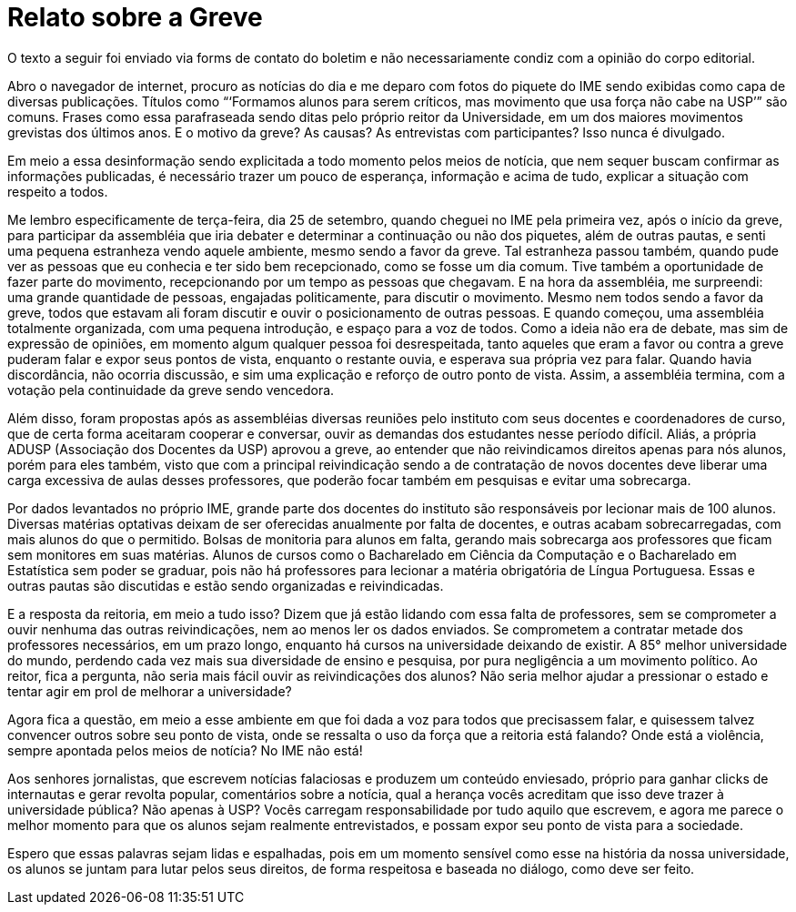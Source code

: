 = Relato sobre a Greve
// :page-subtitle:
:page-identificador: 20231005_relato_sobre_a_greve
:page-data: "05 de outubro de 2023"
:page-layout: boletim_post
:page-categories: [boletim_post]
:page-tags: ['Leitores', 'GrevIME', 'boletim']
:page-boletim: 'Outubro/2023'
:page-autoria: 'Leitores'
:page-resumo: ['Um texto pessoal de um estudante diante das suas percepções da Greve.']

[.aviso-vermelho]
--
O texto a seguir foi enviado via forms de contato do boletim e não necessariamente condiz com a opinião do corpo editorial.
--

Abro o navegador de internet, procuro as notícias do dia e me deparo com fotos do piquete do IME sendo exibidas como capa de diversas publicações. Títulos como “‘Formamos alunos para serem críticos, mas movimento que usa força não cabe na USP’” são comuns. Frases como essa parafraseada sendo ditas pelo próprio reitor da Universidade, em um dos maiores movimentos grevistas dos últimos anos. E o motivo da greve? As causas? As entrevistas com participantes? Isso nunca é divulgado.

Em meio a essa desinformação sendo explicitada a todo momento pelos meios de notícia, que nem sequer buscam confirmar as informações publicadas, é necessário trazer um pouco de esperança, informação e acima de tudo, explicar a situação com respeito a todos.

Me lembro especificamente de terça-feira, dia 25 de setembro, quando cheguei no IME pela primeira vez, após o início da greve, para participar da assembléia que iria debater e determinar a continuação ou não dos piquetes, além de outras pautas, e senti uma pequena estranheza vendo aquele ambiente, mesmo sendo a favor da greve. Tal estranheza passou também, quando pude ver as pessoas que eu conhecia e ter sido bem recepcionado, como se fosse um dia comum. Tive também a oportunidade de fazer parte do movimento, recepcionando por um tempo as pessoas que chegavam. E na hora da assembléia, me surpreendi: uma grande quantidade de pessoas, engajadas politicamente, para discutir o movimento. Mesmo nem todos sendo a favor da greve, todos que estavam ali foram discutir e ouvir o posicionamento de outras pessoas. E quando começou, uma assembléia totalmente organizada, com uma pequena introdução, e espaço para a voz de todos. Como a ideia não era de debate, mas sim de expressão de opiniões, em momento algum qualquer pessoa foi desrespeitada, tanto aqueles que eram a favor ou contra a greve puderam falar e expor seus pontos de vista, enquanto o restante ouvia, e esperava sua própria vez para falar. Quando havia discordância, não ocorria discussão, e sim uma explicação e reforço de outro ponto de vista. Assim, a assembléia termina, com a votação pela continuidade da greve sendo vencedora.

Além disso, foram propostas após as assembléias diversas reuniões pelo instituto com seus docentes e coordenadores de curso, que de certa forma aceitaram cooperar e conversar, ouvir as demandas dos estudantes nesse período difícil. Aliás, a própria ADUSP (Associação dos Docentes da USP) aprovou a greve, ao entender que não reivindicamos direitos apenas para nós alunos, porém para eles também, visto que com a principal reivindicação sendo a de contratação de novos docentes deve liberar uma carga excessiva de aulas desses professores, que poderão focar também em pesquisas e evitar uma sobrecarga.

Por dados levantados no próprio IME, grande parte dos docentes do instituto são responsáveis por lecionar mais de 100 alunos. Diversas matérias optativas  deixam de ser oferecidas anualmente por falta de docentes, e outras acabam sobrecarregadas, com mais alunos do que o permitido. Bolsas de monitoria para alunos em falta, gerando mais sobrecarga aos professores que ficam sem monitores em suas matérias. Alunos de cursos como o Bacharelado em Ciência da Computação e o Bacharelado em Estatística sem poder se graduar, pois não há professores para lecionar a matéria obrigatória de Língua Portuguesa. Essas e outras pautas são discutidas e estão sendo organizadas e reivindicadas.

E a resposta da reitoria, em meio a tudo isso? Dizem que já estão lidando com essa falta de professores, sem se comprometer a ouvir nenhuma das outras reivindicações, nem ao menos ler os dados enviados. Se comprometem a contratar metade dos professores necessários, em um prazo longo, enquanto há cursos na universidade deixando de existir. A 85° melhor universidade do mundo, perdendo cada vez mais sua diversidade de ensino e pesquisa, por pura negligência a um movimento político. Ao reitor, fica a pergunta, não seria mais fácil ouvir as reivindicações dos alunos? Não seria melhor ajudar a pressionar o estado e tentar agir em prol de melhorar a universidade?

Agora fica a questão, em meio a esse ambiente em que foi dada a voz para todos que precisassem falar, e quisessem talvez convencer outros sobre seu ponto de vista, onde se ressalta o uso da força que a reitoria está falando? Onde está a violência, sempre apontada pelos meios de notícia? No IME não está!

Aos senhores jornalistas, que escrevem notícias falaciosas e produzem um conteúdo enviesado, próprio para ganhar clicks de internautas e gerar revolta popular, comentários sobre a notícia, qual a herança vocês acreditam que isso deve trazer à universidade pública? Não apenas à USP? Vocês carregam responsabilidade por tudo aquilo que escrevem, e agora me parece o melhor momento para que os alunos sejam realmente entrevistados, e possam expor seu ponto de vista para a sociedade.

Espero que essas palavras sejam lidas e espalhadas, pois em um momento sensível como esse na história da nossa universidade, os alunos se juntam para lutar pelos seus direitos, de forma respeitosa e baseada no diálogo, como deve ser feito.